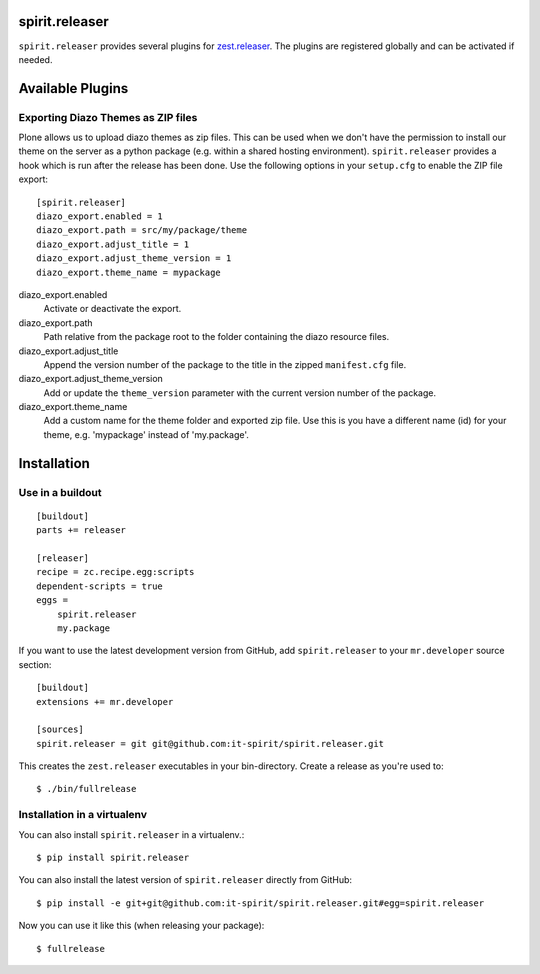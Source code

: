 spirit.releaser
===============

``spirit.releaser`` provides several plugins for `zest.releaser`_.
The plugins are registered globally and can be activated if needed.


Available Plugins
=================


Exporting Diazo Themes as ZIP files
-----------------------------------

Plone allows us to upload diazo themes as zip files.
This can be used when we don't have the permission to install our theme on the server as a python package (e.g. within a shared hosting environment).
``spirit.releaser`` provides a hook which is run after the release has been done.
Use the following options in your ``setup.cfg`` to enable the ZIP file export::

    [spirit.releaser]
    diazo_export.enabled = 1
    diazo_export.path = src/my/package/theme
    diazo_export.adjust_title = 1
    diazo_export.adjust_theme_version = 1
    diazo_export.theme_name = mypackage

diazo_export.enabled
    Activate or deactivate the export.

diazo_export.path
    Path relative from the package root to the folder containing the diazo resource files.

diazo_export.adjust_title
    Append the version number of the package to the title in the zipped ``manifest.cfg`` file.

diazo_export.adjust_theme_version
    Add or update the ``theme_version`` parameter with the current version number of the package.

diazo_export.theme_name
    Add a custom name for the theme folder and exported zip file.
    Use this is you have a different name (id) for your theme, e.g. 'mypackage' instead of 'my.package'.


Installation
============

Use in a buildout
-----------------

::

    [buildout]
    parts += releaser

    [releaser]
    recipe = zc.recipe.egg:scripts
    dependent-scripts = true
    eggs =
        spirit.releaser
        my.package

If you want to use the latest development version from GitHub, add ``spirit.releaser`` to your ``mr.developer`` source section::

    [buildout]
    extensions += mr.developer

    [sources]
    spirit.releaser = git git@github.com:it-spirit/spirit.releaser.git


This creates the ``zest.releaser`` executables in your bin-directory.
Create a release as you're used to::

    $ ./bin/fullrelease


Installation in a virtualenv
----------------------------

You can also install ``spirit.releaser`` in a virtualenv.::

    $ pip install spirit.releaser

You can also install the latest version of ``spirit.releaser`` directly from GitHub::

    $ pip install -e git+git@github.com:it-spirit/spirit.releaser.git#egg=spirit.releaser

Now you can use it like this (when releasing your package)::

    $ fullrelease


.. _`zest.releaser`: http://zestreleaser.readthedocs.org/en/latest/
